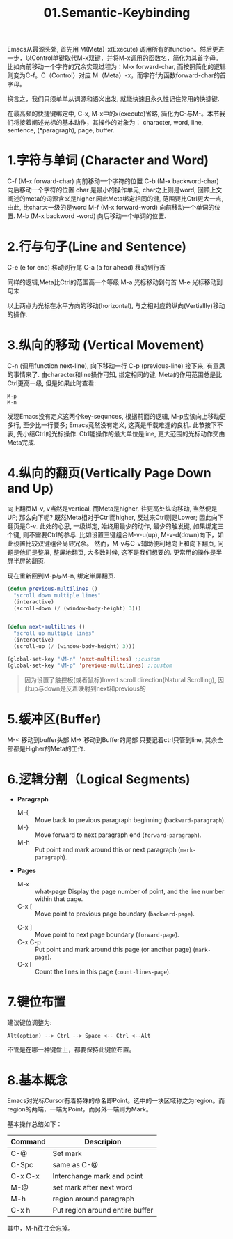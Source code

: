 #+TITLE: 01.Semantic-Keybinding

Emacs从最源头处,
首先用 M(Meta)-x(Execute) 调用所有的function。然后更进一步，以Control单键取代M-x双键，并将M-x调用的函数名，简化为其首字母。
比如向前移动一个字符的冗余实现过程为：M-x forward-char, 而按照简化的逻辑则变为C-f。C（Control）对应 M（Meta）-x，而字符f为函数forward-char的首字母。

换言之，我们只须单单从词源和语义出发, 就能快速且永久性记住常用的快捷键.

在最高频的快捷键绑定中, C-x, M-x中的x(execute)省略, 简化为C-与M-。本节我们将接着阐述光标的基本动作，其操作的对象为：
character, word, line, sentence, (*paragragh), page, buffer.
# 操作的对象

* 1.字符与单词 (Character and Word)

C-f (M-x forward-char) 向前移动一个字符的位置
C-b (M-x backword-char) 向后移动一个字符的位置
char 是最小的操作单元, char之上则是word, 回顾上文阐述的meta的词源含义是higher,因此Meta绑定相同的键, 范围要比Ctrl更大一点, 由此, 比char大一级的是word
M-f (M-x forward-word) 向前移动一个单词的位置.
M-b (M-x backword -word) 向后移动一个单词的位置.

* 2.行与句子(Line and Sentence)

C-e (e for end) 移动到行尾
C-a (a for ahead) 移动到行首

同样的逻辑,Meta比Ctrl的范围高一个等级
M-a 光标移动到句首
M-e 光标移动到句末

以上两点为光标在水平方向的移动(horizontal), 与之相对应的纵向(Vertiallly)移动的操作.

* 3.纵向的移动 (Vertical Movement)
C-n (调用function next-line), 向下移动一行
C-p (previous-line)
接下来, 有意思的事情来了.
由character和line操作可知, 绑定相同的键, Meta的作用范围总是比Ctrl更高一级, 但是如果此时查看:
: M-p
: M-n
发现Emacs没有定义这两个key-sequnces, 根据前面的逻辑, M-p应该向上移动更多行, 至少比一行要多; Emacs竟然没有定义, 这真是千载难逢的良机.
此节按下不表, 先小结Ctrl的光标操作. Ctrl能操作的最大单位是line, 更大范围的光标动作交由Meta完成.

* 4.纵向的翻页(Vertically Page Down and Up)

向上翻页M-v, v当然是vertical, 而Meta是higher, 往更高处纵向移动, 当然便是UP; 
那么向下呢? 既然Meta相对于Ctrl而higher, 反过来Ctrl则是Lower;
因此向下翻页是C-v.
此处的心思, 一级绑定, 始终用最少的动作, 最少的触发键, 如果绑定三个键, 则不需要Ctrl的参与.
比如设置三键组合M-v-u(up), M-v-d(down)向下，如此设置比较双键组合尚显冗余。
然而，M-v与C-v辅助便利地向上和向下翻页, 问题是他们是整屏, 整屏地翻页, 大多数时候, 这不是我们想要的. 更常用的操作是半屏半屏的翻页.

现在重新回到M-p与M-n, 绑定半屏翻页.
#+begin_src emacs-lisp :session sicp :lexical t
(defun previous-multilines ()
  "scroll down multiple lines"
  (interactive)
  (scroll-down (/ (window-body-height) 3)))


(defun next-multilines ()
  "scroll up multiple lines"
  (interactive)
  (scroll-up (/ (window-body-height) 3)))

(global-set-key "\M-n" 'next-multilines) ;;custom
(global-set-key "\M-p" 'previous-multilines) ;;custom
#+end_src

#+BEGIN_QUOTE 备注
因为设置了触控板(或者鼠标)Invert scroll direction(Natural Scrolling), 因此up与down是反着映射到next和previous的
#+END_QUOTE

* 5.缓冲区(Buffer)

M-< 移动到buffer头部
M-> 移动到Buffer的尾部
只要记着ctrl只管到line, 其余全部都是Higher的Meta的工作.

* 6.逻辑分割（Logical Segments)
- *Paragraph*
  - M-{ ::  Move back to previous paragraph beginning (=backward-paragraph=).
  - M-} :: Move forward to next paragraph end (=forward-paragraph=).
  - M-h :: Put point and mark around this or next paragraph (=mark-paragraph=).
- *Pages*
  - M-x ::  what-page Display the page number of point, and the line number within that page.
  - C-x [ :: Move point to previous page boundary (=backward-page=).
  # 短评：如果不是操作calendar还真不能发现呢.
  - C-x ] :: Move point to next page boundary (=forward-page=).
  - C-x C-p :: Put point and mark around this page (or another page) (=mark-page=).
  - C-x l :: Count the lines in this page (=count-lines-page=).

* 7.键位布置

建议键位调整为:
#+BEGIN_EXAMPLE
Alt(option) --> Ctrl --> Space <-- Ctrl <--Alt
#+END_EXAMPLE
不管是在哪一种键盘上，都要保持此键位布置。

* 8.基本概念

Emacs对光标Cursor有着特殊的命名即Point。选中的一块区域称之为region。而region的两端，一端为Point，而另外一端则为Mark。

基本操作总结如下：

#+NAME: FIGURE 8-8. Commands to set mark and define a region.
|---------+---------------------------------|
| Command | Descripion                      |
|---------+---------------------------------|
| C-@     | Set mark                        |
| C-Spc   | same as C-@                     |
| C-x C-x | Interchange mark and point      |
| M-@     | set mark after next word        |
| M-h     | region around paragraph         |
| C-x h   | Put region around entire buffer |
|---------+---------------------------------|
其中，M-h往往会忘掉。
